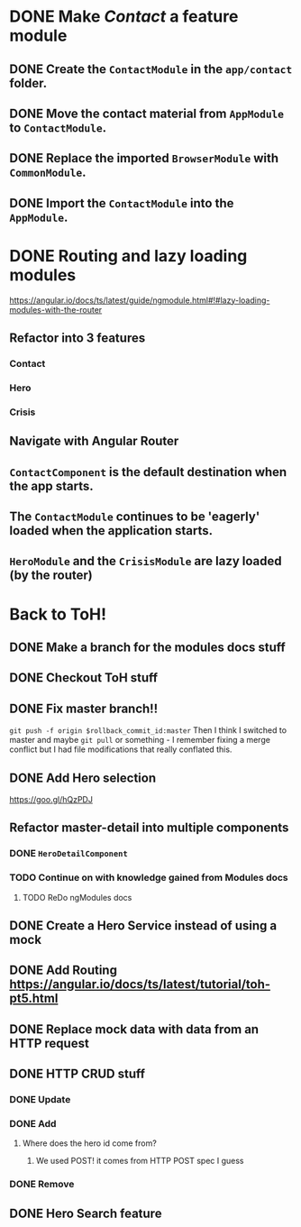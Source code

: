 * DONE Make /Contact/ a feature module
CLOSED: [2016-10-01 Sat 15:32]
** DONE Create the ~ContactModule~ in the ~app/contact~ folder.
CLOSED: [2016-10-01 Sat 15:30]
** DONE Move the contact material from ~AppModule~ to ~ContactModule~.
CLOSED: [2016-10-01 Sat 15:30]
** DONE Replace the imported ~BrowserModule~ with ~CommonModule~.
CLOSED: [2016-10-01 Sat 15:30]
** DONE Import the ~ContactModule~ into the ~AppModule~.
CLOSED: [2016-10-01 Sat 15:30]



* DONE Routing and lazy loading modules
CLOSED: [2016-10-01 Sat 23:16]
https://angular.io/docs/ts/latest/guide/ngmodule.html#!#lazy-loading-modules-with-the-router
** Refactor into 3 features
*** Contact
*** Hero
*** Crisis
** Navigate with Angular Router
** ~ContactComponent~ is the default destination when the app starts.
** The ~ContactModule~ continues to be 'eagerly' loaded when the application starts.
** ~HeroModule~ and the ~CrisisModule~ are lazy loaded (by the router)


* Back to ToH!
** DONE Make a branch for the modules docs stuff
CLOSED: [2016-10-01 Sat 23:22]
** DONE Checkout ToH stuff
CLOSED: [2016-10-02 Sun 13:45]
** DONE Fix master branch!!
CLOSED: [2016-10-02 Sun 13:45]
~git push -f origin $rollback_commit_id:master~ Then I think I switched to master and maybe ~git pull~ or something - I remember fixing a merge conflict but I had file modifications that really conflated this.

** DONE Add Hero selection
CLOSED: [2016-10-02 Sun 22:39]
https://goo.gl/hQzPDJ

** Refactor master-detail into multiple components
*** DONE ~HeroDetailComponent~
CLOSED: [2016-10-02 Sun 23:11]
*** TODO Continue on with knowledge gained from Modules docs
**** TODO ReDo ngModules docs

** DONE Create a Hero Service instead of using a mock
   CLOSED: [2016-10-09 Sun 21:23]
   :LOGBOOK:
   CLOCK: [2016-10-09 Sun 15:10]--[2016-10-09 Sun 20:36] =>  5:26
   CLOCK: [2016-10-09 Sun 11:35]--[2016-10-09 Sun 14:40] =>  3:05
   :END:
** DONE Add Routing https://angular.io/docs/ts/latest/tutorial/toh-pt5.html
   CLOSED: [2016-10-11 Tue 14:12]
** DONE Replace mock data with data from an HTTP request
   CLOSED: [2016-10-13 Thu 16:17]
   :LOGBOOK:
   CLOCK: [2016-10-13 Thu 14:44]--[2016-10-13 Thu 16:17] =>  1:33
   :END:
** DONE HTTP CRUD stuff
   CLOSED: [2016-10-16 Sun 12:24]
*** DONE Update
    CLOSED: [2016-10-14 Fri 00:24]
*** DONE Add
    CLOSED: [2016-10-14 Fri 10:28]
**** Where does the hero id come from?
***** We used POST! it comes from HTTP POST spec I guess
*** DONE Remove
    CLOSED: [2016-10-14 Fri 10:55]
** DONE Hero Search feature
   CLOSED: [2016-10-14 Fri 14:20]
